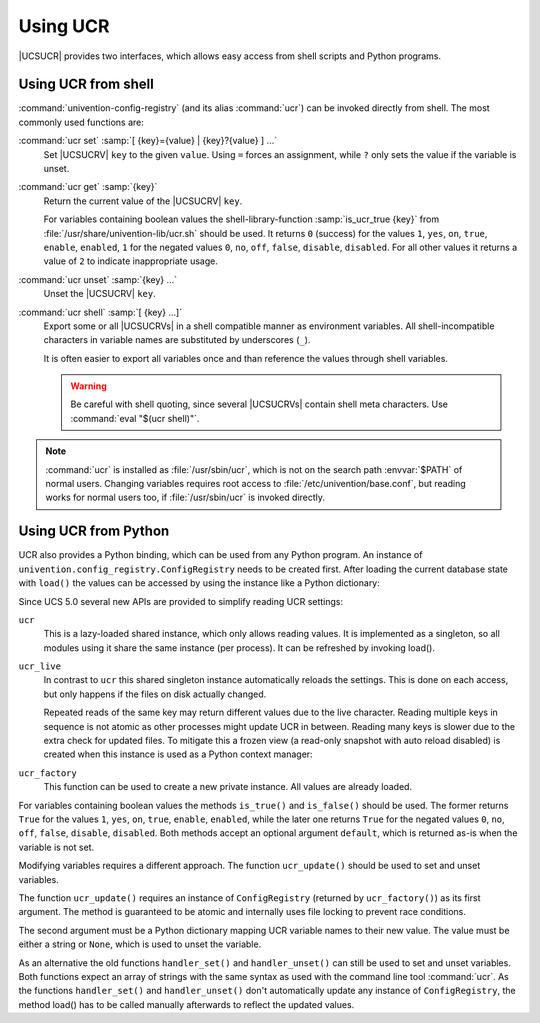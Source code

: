 .. SPDX-FileCopyrightText: 2021-2025 Univention GmbH
..
.. SPDX-License-Identifier: AGPL-3.0-only

.. _ucr-usage:

Using UCR
=========

.. highlight:: console

|UCSUCR| provides two interfaces, which allows easy access from shell scripts
and Python programs.

.. _ucr-usage-shell:

Using UCR from shell
--------------------

:command:`univention-config-registry` (and its alias :command:`ucr`) can be
invoked directly from shell. The most commonly used functions are:

:command:`ucr set` :samp:`[ {key}={value} | {key}?{value} ] ...`
   Set |UCSUCRV| ``key`` to the given ``value``. Using ``=`` forces an
   assignment, while ``?`` only sets the value if the variable is unset.

   .. code-block::
      :caption: Use of :command:`ucr set`
      :name: ucr-set

      $ ucr set print/papersize?a4 \
        variable/name=value


:command:`ucr get` :samp:`{key}`
   Return the current value of the |UCSUCRV| ``key``.

   .. code-block:: bash
      :caption: Use of :command:`ucr get`
      :name: ucr-get

      case "$(ucr get system/role)" in
          domaincontroller_*)
              echo "Running on a UCS Directory Node"
              ;;
      esac


   For variables containing boolean values the shell-library-function
   :samp:`is_ucr_true {key}` from :file:`/usr/share/univention-lib/ucr.sh`
   should be used. It returns ``0`` (success) for the values ``1``, ``yes``,
   ``on``, ``true``, ``enable``, ``enabled``, ``1`` for the negated values
   ``0``, ``no``, ``off``, ``false``, ``disable``, ``disabled``. For all other
   values it returns a value of ``2`` to indicate inappropriate usage.

   .. code-block:: bash
      :caption: Use of ``is_ucr_true``
      :name: ucr-true

      . /usr/share/univention-lib/ucr.sh
      if is_ucr_true update/secure_apt
      then
          echo "The signature check for UCS packages is enabled."
      fi


:command:`ucr unset` :samp:`{key} ...`
   Unset the |UCSUCRV| ``key``.

   .. code-block::
      :caption: Use of :command:`ucr unset`
      :name: ucr-unset

      $ ucr unset print/papersize variable/namme


:command:`ucr shell` :samp:`[ {key} ...]`
   Export some or all |UCSUCRVs| in a shell compatible manner as environment
   variables. All shell-incompatible characters in variable names are
   substituted by underscores (``_``).

   .. code-block:: bash
      :caption: Use of command:`ucr shell`
      :name: ucr-shell

      eval "$(ucr shell)"
      case "$server_role" in
          domaincontroller_*)
              echo "Running on a UCS Domain Controller serving $ldap_base"
              ;;
      esac


   It is often easier to export all variables once and than reference the values
   through shell variables.

   .. warning::

      Be careful with shell quoting, since several |UCSUCRVs| contain shell
      meta characters. Use :command:`eval "$(ucr shell)"`.

.. note::

   :command:`ucr` is installed as :file:`/usr/sbin/ucr`, which is not on the
   search path :envvar:`$PATH` of normal users. Changing variables requires root
   access to :file:`/etc/univention/base.conf`, but reading works for normal
   users too, if :file:`/usr/sbin/ucr` is invoked directly.

.. _ucr-usage-python:

Using UCR from Python
---------------------

UCR also provides a Python binding, which can be used from any Python program.
An instance of ``univention.config_registry.ConfigRegistry`` needs to be created
first. After loading the current database state with ``load()`` the values can be
accessed by using the instance like a Python dictionary:

.. code-block:: python
   :caption: Reading a Univention Configuration Registry variable in Python
   :name: ucr-python-read

   from univention.config_registry import ConfigRegistry
   ucr = ConfigRegistry()
   ucr.load()
   print(ucr['variable/name'])
   print(ucr.get('variable/name', '<not set>'))


Since UCS 5.0 several new APIs are provided to simplify reading UCR settings:

``ucr``
   This is a lazy-loaded shared instance, which only allows reading values. It
   is implemented as a singleton, so all modules using it share the same
   instance (per process). It can be refreshed by invoking load().

   .. code-block:: python
      :caption: Reading a Univention Configuration Registry variable in Python
      :name: ucr-python-ucr

      from univention.config_registry import ucr
      print(ucr["ldap/base"])


``ucr_live``
   In contrast to ``ucr`` this shared singleton instance automatically reloads
   the settings. This is done on each access, but only happens if the files on
   disk actually changed.

   .. code-block:: python
      :caption: Reading a Univention Configuration Registry variable in Python
      :name: ucr-python-ucr-live

      from univention.config_registry import ucr_live
      print(ucr_live["version/erratalevel"])


   Repeated reads of the same key may return different values due to the live
   character. Reading multiple keys in sequence is not atomic as other processes
   might update UCR in between. Reading many keys is slower due to the extra
   check for updated files. To mitigate this a frozen view (a read-only snapshot
   with auto reload disabled) is created when this instance is used as a Python
   context manager:

   .. code-block:: python
      :caption: Reading a Univention Configuration Registry variable in Python
      :name: ucr-python-ucr-view

      from univention.config_registry import ucr_live
      with ucr_live as view:
          for key, value in view.items():
              print(key, value)


``ucr_factory``
   This function can be used to create a new private instance. All values are
   already loaded.

   .. code-block:: python
      :caption: Reading a Univention Configuration Registry variable in Python
      :name: ucr-python-ucr-factory

      from univention.config_registry import ucr_factory
      ucr = ucr_factory()
      print(ucr["version/erratalevel"])


For variables containing boolean values the methods ``is_true()`` and
``is_false()`` should be used. The former returns ``True`` for the values ``1``,
``yes``, ``on``, ``true``, ``enable``, ``enabled``, while the later one returns
``True`` for the negated values ``0``, ``no``, ``off``, ``false``, ``disable``,
``disabled``. Both methods accept an optional argument ``default``, which is
returned as-is when the variable is not set.

.. code-block:: python
   :caption: Reading boolean Univention Configuration Registry variables in Python
   :name: ucr-python-bool

   if ucr.is_true('update/secure_apt'):
       print("package signature check is explicitly enabled")
   if ucr.is_true('update/secure_apt', True):
       print("package signature check is enabled")
   if ucr.is_false('update/secure_apt'):
       print("package signature check is explicitly disabled")
   if ucr.is_false('update/secure_apt', True):
       print("package signature check is disabled")


Modifying variables requires a different approach. The function ``ucr_update()``
should be used to set and unset variables.

.. code-block:: python
   :caption: Changing Univention Configuration Registry variables in Python
   :name: ucr-python-change

   from univention.config_registry.frontend import ucr_update
   ucr_update(ucr, {
       'foo': 'bar',
       'baz': '42',
       'bar': None,
   })


The function ``ucr_update()`` requires an instance of ``ConfigRegistry``
(returned by ``ucr_factory()``) as its first argument. The method is guaranteed
to be atomic and internally uses file locking to prevent race conditions.

The second argument must be a Python dictionary mapping UCR variable names to
their new value. The value must be either a string or ``None``, which is used to
unset the variable.

As an alternative the old functions ``handler_set()`` and ``handler_unset()``
can still be used to set and unset variables. Both functions expect an array of
strings with the same syntax as used with the command line tool :command:`ucr`.
As the functions ``handler_set()`` and ``handler_unset()`` don't automatically
update any instance of ``ConfigRegistry``, the method load() has to be called
manually afterwards to reflect the updated values.

.. code-block:: python
   :caption: Setting and unsetting Univention Configuration Registry variables in Python
   :name: ucr-python-unset

   from univention.config_registry import handler_set, handler_unset
   handler_set(['foo=bar', 'baz?42'])
   handler_unset(['foo', 'bar'])


.. code-block:: python
   :caption: Getting integer values from Univention Configuration Registry variables in Python
   :name: ucr-python-get-int

   from univention.config_registry import ucr
   print(ucr.get_int("key"))
   print(ucr.get_int("key", 10))
